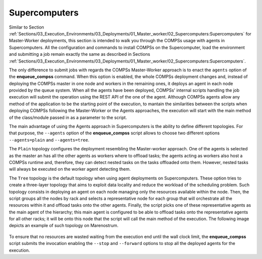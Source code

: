Supercomputers
==============

Similar to Section :ref:`Sections/03_Execution_Environments/03_Deployments/01_Master_worker/02_Supercomputers:Supercomputers` for Master-Worker deployments, this section is intended to walk you through the COMPSs usage with agents in Supercomputers. All the configuration and commands to install COMPSs on the Supercomputer, load the environment and submitting a job remain exactly the same as described in Sections :ref:`Sections/03_Execution_Environments/03_Deployments/01_Master_worker/02_Supercomputers:Supercomputers`.

The only difference to submit jobs with regards the COMPSs Master-Worker approach is to enact the ``agents`` option of the **enqueue_compss** command. When this option is enabled, the whole COMPSs deployment changes and, instead of deploying the COMPSs master in one node and workers in the remaining ones, it deploys an agent in each node provided by the queue system. When all the agents have been deployed, COMPSs' internal scripts handling the job execution will submit the operation using the REST API of the one of the agent. Although COMPSs agents allow any method of the application to be the starting point of the execution, to mantain the similarities between the scripts when deploying COMPSs following the Master-Worker or the Agents approaches, the execution will start with the main method of the class/module passed in as a parameter to the script. 

The main advantage of using the Agents approach in Supercomputers is the ability to define different topologies. For that purpose, the ``--agents`` option of the **enqueue_compss** script allows to choose two different options ``--agents=plain`` and ``--agents=tree``.

The ``Plain`` topology configures the deployment resembling the Master-worker approach. One of the agents is selected as the master an has all the other agents as workers where to offload tasks; the agents acting as workers also host a COMPSs runtime and, therefore, they can detect nested tasks on the tasks offloaded onto them. However, nested tasks will always be executed on the worker agent detecting them.

The ``Tree`` topology is the default topology when using agent deployments on Supercomputers. These option tries to create a three-layer topology that aims to exploit data locality and reduce the workload of the scheduling problem. Such topology consists in deploying an agent on each node managing only the resources available within the node. Then, the script groups all the nodes by rack and selects a representative node for each group that will orchestrate all the resources within it and offload tasks onto the other agents. Finally, the script picks one of these representative agents as the main agent of the hierarchy; this main agent is configured to be able to offload tasks onto the representative agents for all other racks; it will be onto this node that the script will call the main method of the execution. The following image depicts an example of such topology on Marenostrum.

.. figure:: ./Figures/agents_supercomputer_tree.png
   :name: agents_tree_topology
   :alt: Agents' tree topology
   :align: center
   :width: 700px

To ensure that no resources are wasted waiting from the execution end until the wall clock limit, the **enqueue_compss** script submits the invocation enabling the ``--stop`` and ``--forward`` options to stop all the deployed agents for the execution. 
